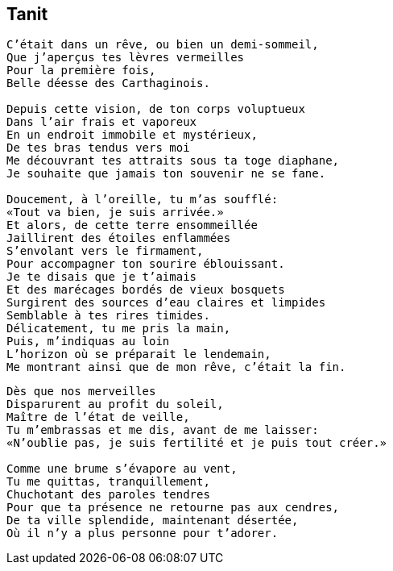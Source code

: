 == Tanit

[verse]
____
C'était dans un rêve, ou bien un demi-sommeil,
Que j'aperçus tes lèvres vermeilles
Pour la première fois,
Belle déesse des Carthaginois.

Depuis cette vision, de ton corps voluptueux
Dans l'air frais et vaporeux
En un endroit immobile et mystérieux,
De tes bras tendus vers moi
Me découvrant tes attraits sous ta toge diaphane,
Je souhaite que jamais ton souvenir ne se fane.

Doucement, à l'oreille, tu m'as soufflé:
&#x00AB;Tout va bien, je suis arrivée.&#x00BB;
Et alors, de cette terre ensommeillée
Jaillirent des étoiles enflammées
S'envolant vers le firmament,
Pour accompagner ton sourire éblouissant.
Je te disais que je t'aimais
Et des marécages bordés de vieux bosquets
Surgirent des sources d'eau claires et limpides
Semblable à tes rires timides.
Délicatement, tu me pris la main,
Puis, m'indiquas au loin
L'horizon où se préparait le lendemain,
Me montrant ainsi que de mon rêve, c'était la fin.
____
<<<
[verse]
____
Dès que nos merveilles
Disparurent au profit du soleil,
Maître de l'état de veille,
Tu m'embrassas et me dis, avant de me laisser:
&#x00AB;N'oublie pas, je suis fertilité et je puis tout créer.&#x00BB;

Comme une brume s'évapore au vent,
Tu me quittas, tranquillement,
Chuchotant des paroles tendres
Pour que ta présence ne retourne pas aux cendres,
De ta ville splendide, maintenant désertée,
Où il n'y a plus personne pour t'adorer.
____
